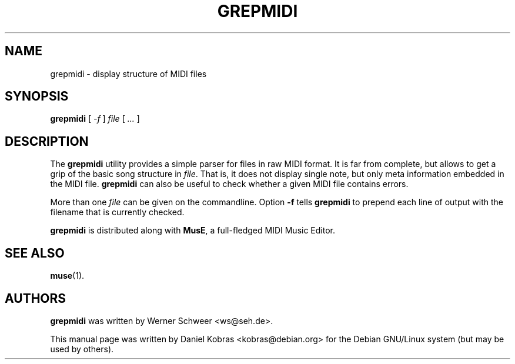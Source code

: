 .\" grepmidi -- display structure of MIDI files
.\" Copyright (c) 2006 Daniel Kobras
.\"
.\" This manual page is free software; you can redistribute it and/or modify
.\" it under the terms of the GNU General Public License as published by
.\" the Free Software Foundation; either version 2 of the License, or
.\" (at your option) any later version.
.\" 
.\" This program is distributed in the hope that it will be useful,
.\" but WITHOUT ANY WARRANTY; without even the implied warranty of
.\" MERCHANTABILITY or FITNESS FOR A PARTICULAR PURPOSE.  See the
.\" GNU General Public License for more details.
.\" 
.\" You should have received a copy of the GNU General Public License
.\" along with this program; if not, write to the Free Software
.\" Foundation, Inc., 51 Franklin St, Fifth Floor, Boston, MA  02110-1301 USA
.\"
.\" This manual page was written especially for Debian GNU/Linux.
.\"
.TH GREPMIDI 1 "July 2006"
.SH NAME
grepmidi \- display structure of MIDI files
.SH SYNOPSIS
\fBgrepmidi\fR [ \fI-f\fR ] \fIfile\fR [ \fI...\fR ]
.SH DESCRIPTION
The \fBgrepmidi\fR utility provides a simple parser for files in raw MIDI
format.  It is far from complete, but allows to get a grip of the basic
song structure in \fIfile\fR.  That is, it does not display single note,
but only meta information embedded in the MIDI file.  \fBgrepmidi\fR can
also be useful to check whether a given MIDI file contains errors.
.PP
More than one \fIfile\fR can be given on the commandline.  Option \fB-f\fR
tells \fBgrepmidi\fR to prepend each line of output with the filename that
is currently checked.
.PP
\fBgrepmidi\fR is distributed along with \fBMusE\fR, a full-fledged MIDI
Music Editor.
.SH "SEE ALSO"
.BR muse (1).
.SH AUTHORS
.B grepmidi
was written by Werner Schweer <ws@seh.de>.
.PP
This manual page was written by Daniel Kobras <kobras@debian.org> for the
Debian GNU/Linux system (but may be used by others).
